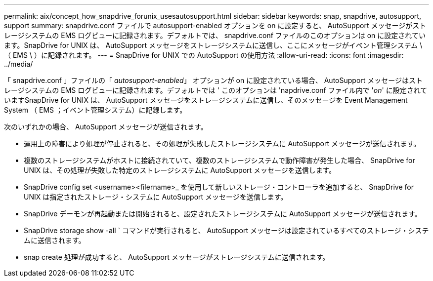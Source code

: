 ---
permalink: aix/concept_how_snapdrive_forunix_usesautosupport.html 
sidebar: sidebar 
keywords: snap, snapdrive, autosupport, support 
summary: snapdrive.conf ファイルで autosupport-enabled オプションを on に設定すると、 AutoSupport メッセージがストレージシステムの EMS ログビューに記録されます。デフォルトでは、 snapdrive.conf ファイルのこのオプションは on に設定されています。SnapDrive for UNIX は、 AutoSupport メッセージをストレージシステムに送信し、ここにメッセージがイベント管理システム \ （ EMS \ ）に記録されます。 
---
= SnapDrive for UNIX での AutoSupport の使用方法
:allow-uri-read: 
:icons: font
:imagesdir: ../media/


[role="lead"]
「 snapdrive.conf 」ファイルの「 _autosupport-enabled_」 オプションが on に設定されている場合、 AutoSupport メッセージはストレージシステムの EMS ログビューに記録されます。デフォルトでは ' このオプションは 'napdrive.conf ファイル内で '_on_' に設定されていますSnapDrive for UNIX は、 AutoSupport メッセージをストレージシステムに送信し、そのメッセージを Event Management System （ EMS ；イベント管理システム）に記録します。

次のいずれかの場合、 AutoSupport メッセージが送信されます。

* 運用上の障害により処理が停止されると、その処理が失敗したストレージシステムに AutoSupport メッセージが送信されます。
* 複数のストレージシステムがホストに接続されていて、複数のストレージシステムで動作障害が発生した場合、 SnapDrive for UNIX は、その処理が失敗した特定のストレージシステムに AutoSupport メッセージを送信します。
* SnapDrive config set <username><filername>_ を使用して新しいストレージ・コントローラを追加すると、 SnapDrive for UNIX は指定されたストレージ・システムに AutoSupport メッセージを送信します。
* SnapDrive デーモンが再起動または開始されると、設定されたストレージシステムに AutoSupport メッセージが送信されます。
* SnapDrive storage show -all ` コマンドが実行されると、 AutoSupport メッセージは設定されているすべてのストレージ・システムに送信されます。
* snap create 処理が成功すると、 AutoSupport メッセージがストレージシステムに送信されます。

